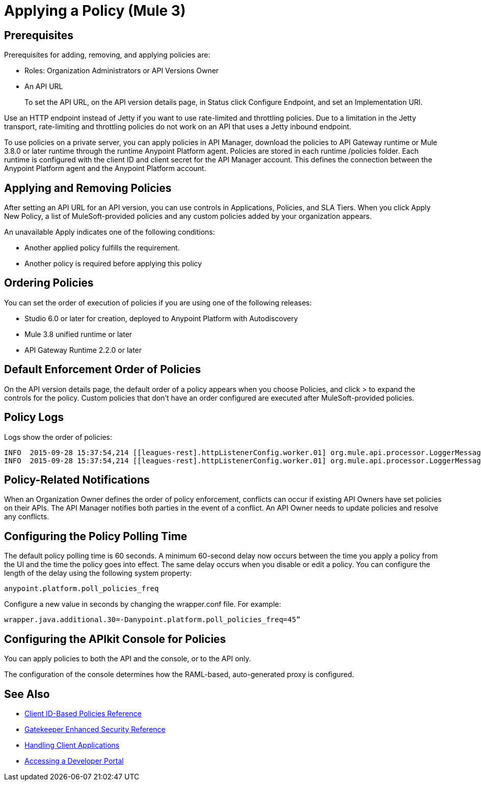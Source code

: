 = Applying a Policy (Mule 3)

== Prerequisites

Prerequisites for adding, removing, and applying policies are:

* Roles: Organization Administrators or API Versions Owner
* An API URL
+
To set the API URL, on the API version details page, in Status click Configure Endpoint, and set an Implementation URI.

Use an HTTP endpoint instead of Jetty if you want to use rate-limited and throttling policies. Due to a limitation in the Jetty transport, rate-limiting and throttling policies do not work on an API that uses a Jetty inbound endpoint.

To use policies on a private server, you can apply policies in API Manager, download the policies to API Gateway runtime or Mule 3.8.0 or later runtime through the runtime Anypoint Platform agent. Policies are stored in each runtime /policies folder. Each runtime is configured with the client ID and client secret for the API Manager account. This defines the connection between the Anypoint Platform agent and the Anypoint Platform account.

== Applying and Removing Policies

After setting an API URL for an API version, you can use controls in Applications, Policies, and SLA Tiers. When you click Apply New Policy, a list of MuleSoft-provided policies and any custom policies added by your organization appears.

An unavailable Apply indicates one of the following conditions:

* Another applied policy fulfills the requirement.
* Another policy is required before applying this policy

== Ordering Policies

You can set the order of execution of policies if you are using one of the following releases:

* Studio 6.0 or later for creation, deployed to Anypoint Platform with Autodiscovery
* Mule 3.8 unified runtime or later
* API Gateway Runtime 2.2.0 or later

== Default Enforcement Order of Policies

On the API version details page, the default order of a policy appears when you choose Policies, and click > to expand the controls for the policy. Custom policies that don’t have an order configured are executed after MuleSoft-provided policies.

== Policy Logs

Logs show the order of policies:

----

INFO  2015-09-28 15:37:54,214 [[leagues-rest].httpListenerConfig.worker.01] org.mule.api.processor.LoggerMessageProcessor: POLICY A
INFO  2015-09-28 15:37:54,214 [[leagues-rest].httpListenerConfig.worker.01] org.mule.api.processor.LoggerMessageProcessor: POLICY B
----

== Policy-Related Notifications

When an Organization Owner defines the order of policy enforcement, conflicts can occur if existing API Owners have set policies on their APIs. The API Manager notifies both parties in the event of a conflict. An API Owner needs to update policies and resolve any conflicts.

== Configuring the Policy Polling Time

The default policy polling time is 60 seconds. A minimum 60-second delay now occurs between the time you apply a policy from the UI and the time the policy goes into effect. The same delay occurs when you disable or edit a policy. You can configure the length of the delay using the following system property:

`anypoint.platform.poll_policies_freq`

Configure a new value in seconds by changing the wrapper.conf file. For example:

`wrapper.java.additional.30=-Danypoint.platform.poll_policies_freq=45”`

== Configuring the APIkit Console for Policies

You can apply policies to both the API and the console, or to the API only.

The configuration of the console determines how the RAML-based, auto-generated proxy is configured.


== See Also

* xref:client-id-based-policies.adoc[Client ID-Based Policies Reference]
* xref:gatekeeper.adoc[Gatekeeper Enhanced Security Reference]
* xref:browsing-and-accessing-apis.adoc[Handling Client Applications]
* xref:browsing-and-accessing-apis.adoc#accessing-a-developer-portal[Accessing a Developer Portal]
